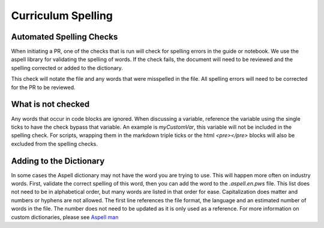 .. _curriculum_spelling:

Curriculum Spelling
=======================================

Automated Spelling Checks
-------------------------

When initiating a PR, one of the checks that is run will check for
spelling errors in the guide or notebook. We use the aspell library for
validating the spelling of words.  If the check fails, the document will
need to be reviewed and the spelling corrected or added to the dictionary.

This check will notate the file and any words that were misspelled
in the file.  All spelling errors will need to be corrected for the
PR to be reviewed.

What is not checked
-------------------

Any words that occur in code blocks are ignored.  When discussing a
variable, reference the variable using the single ticks to have the
check bypass that variable.  An example is `myCustomVar`, this variable
will not be included in the spelling check.  For scripts, wrapping them
in the markdown triple ticks or the html `<pre></pre>` blocks will
also be excluded from the spelling checks.

Adding to the Dictionary
------------------------

In some cases the Aspell dictionary may not have the word you are
trying to use.  This will happen more often on industry words.
First, validate the correct spelling of this word, then you can
add the word to the `.aspell.en.pws` file. This list does not
need to be in alphabetical order, but many words are listed in
that order for ease.  Capitalization does matter and numbers or
hyphens are not allowed. The first line references the file
format, the language and an estimated number of words in the file.
The number does not need to be updated as it is only used as a
reference.  For more information on custom dictionaries, please
see `Aspell man <http://aspell.net/man-html/Format-of-the-Personal-and-Replacement-Dictionaries.html>`_

